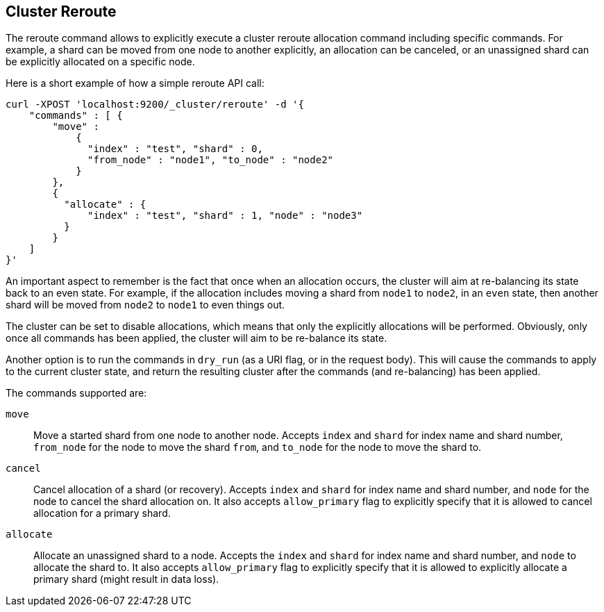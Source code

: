 [[cluster-reroute]]
== Cluster Reroute

The reroute command allows to explicitly execute a cluster reroute
allocation command including specific commands. For example, a shard can
be moved from one node to another explicitly, an allocation can be
canceled, or an unassigned shard can be explicitly allocated on a
specific node.

Here is a short example of how a simple reroute API call:

[source,js]
--------------------------------------------------
    
curl -XPOST 'localhost:9200/_cluster/reroute' -d '{
    "commands" : [ {
        "move" : 
            {
              "index" : "test", "shard" : 0, 
              "from_node" : "node1", "to_node" : "node2"
            }
        },
        {
          "allocate" : {
              "index" : "test", "shard" : 1, "node" : "node3"
          }
        }
    ]
}'
--------------------------------------------------

An important aspect to remember is the fact that once when an allocation
occurs, the cluster will aim at re-balancing its state back to an even
state. For example, if the allocation includes moving a shard from
`node1` to `node2`, in an `even` state, then another shard will be moved
from `node2` to `node1` to even things out.

The cluster can be set to disable allocations, which means that only the
explicitly allocations will be performed. Obviously, only once all
commands has been applied, the cluster will aim to be re-balance its
state.

Another option is to run the commands in `dry_run` (as a URI flag, or in
the request body). This will cause the commands to apply to the current
cluster state, and return the resulting cluster after the commands (and
re-balancing) has been applied.

The commands supported are: 

`move`:: 
    Move a started shard from one node to another node. Accepts
    `index` and `shard` for index name and shard number, `from_node` for the
    node to move the shard `from`, and `to_node` for the node to move the
    shard to. 

`cancel`:: 
    Cancel allocation of a shard (or recovery). Accepts `index`
    and `shard` for index name and shard number, and `node` for the node to
    cancel the shard allocation on. It also accepts `allow_primary` flag to
    explicitly specify that it is allowed to cancel allocation for a primary
    shard. 

`allocate`:: 
    Allocate an unassigned shard to a node. Accepts the
    `index` and `shard` for index name and shard number, and `node` to
    allocate the shard to. It also accepts `allow_primary` flag to
    explicitly specify that it is allowed to explicitly allocate a primary
    shard (might result in data loss).

